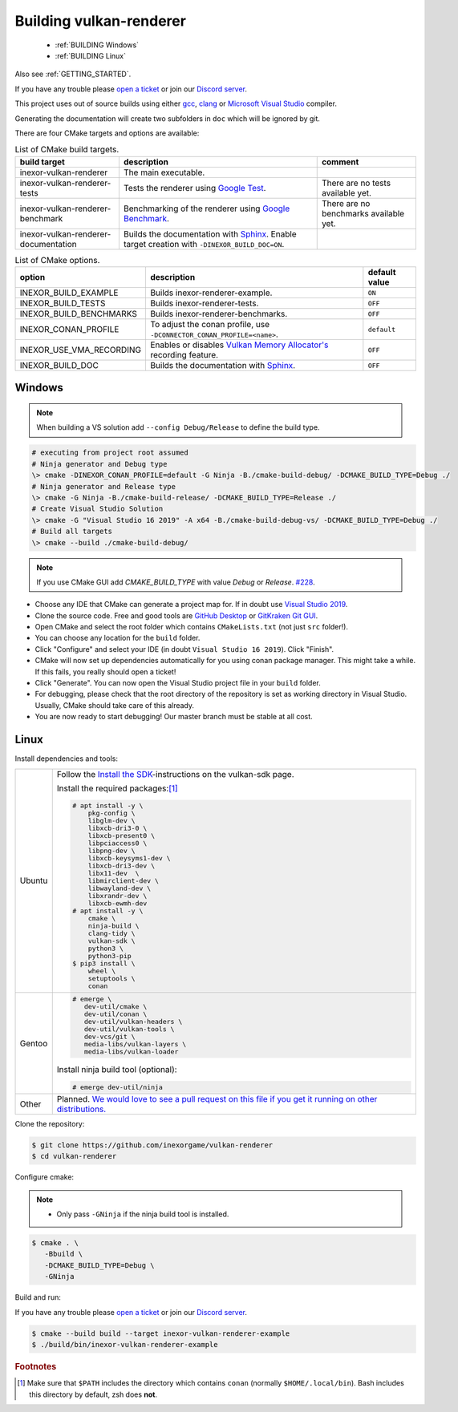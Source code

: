 .. _BUILDING:

Building vulkan-renderer
========================

 * :ref:`BUILDING Windows`
 * :ref:`BUILDING Linux`

Also see :ref:`GETTING_STARTED`.

If you have any trouble please `open a ticket <https://github.com/inexorgame/vulkan-renderer/issues>`__ or join our `Discord server <https://discord.com/invite/acUW8k7>`__.

This project uses out of source builds using either `gcc <https://gcc.gnu.org/>`__, `clang <https://clang.llvm.org/>`__ or `Microsoft Visual Studio <https://visualstudio.microsoft.com/en/downloads/>`__ compiler.

Generating the documentation will create two subfolders in ``doc`` which will be ignored by git.

There are four CMake targets and options are available:

.. list-table:: List of CMake build targets.
   :header-rows: 1

   * - build target
     - description
     - comment
   * - inexor-vulkan-renderer
     - The main executable.
     -
   * - inexor-vulkan-renderer-tests
     - Tests the renderer using `Google Test <https://github.com/google/googletest>`__.
     - There are no tests available yet.
   * - inexor-vulkan-renderer-benchmark
     - Benchmarking of the renderer using `Google Benchmark <https://github.com/google/benchmark>`__.
     - There are no benchmarks available yet.
   * - inexor-vulkan-renderer-documentation
     - Builds the documentation with `Sphinx <https://www.sphinx-doc.org/en/master/>`__. Enable target creation with ``-DINEXOR_BUILD_DOC=ON``.
     -

.. list-table:: List of CMake options.
   :header-rows: 1

   * - option
     - description
     - default value
   * - INEXOR_BUILD_EXAMPLE
     - Builds inexor-renderer-example.
     - ``ON``
   * - INEXOR_BUILD_TESTS
     - Builds inexor-renderer-tests.
     - ``OFF``
   * - INEXOR_BUILD_BENCHMARKS
     - Builds inexor-renderer-benchmarks.
     - ``OFF``
   * - INEXOR_CONAN_PROFILE
     - To adjust the conan profile, use ``-DCONNECTOR_CONAN_PROFILE=<name>``.
     - ``default``
   * - INEXOR_USE_VMA_RECORDING
     - Enables or disables `Vulkan Memory Allocator's <https://github.com/GPUOpen-LibrariesAndSDKs/VulkanMemoryAllocator>`__ recording feature.
     - ``OFF``
   * - INEXOR_BUILD_DOC
     - Builds the documentation with `Sphinx <https://www.sphinx-doc.org/en/master/>`__.
     - ``OFF``

.. _BUILDING windows:

Windows
^^^^^^^

.. note::
    When building a VS solution add ``--config Debug/Release`` to define the build type.

.. code-block:: doscon

    # executing from project root assumed
    # Ninja generator and Debug type
    \> cmake -DINEXOR_CONAN_PROFILE=default -G Ninja -B./cmake-build-debug/ -DCMAKE_BUILD_TYPE=Debug ./
    # Ninja generator and Release type
    \> cmake -G Ninja -B./cmake-build-release/ -DCMAKE_BUILD_TYPE=Release ./
    # Create Visual Studio Solution
    \> cmake -G "Visual Studio 16 2019" -A x64 -B./cmake-build-debug-vs/ -DCMAKE_BUILD_TYPE=Debug ./
    # Build all targets
    \> cmake --build ./cmake-build-debug/

.. note::
    If you use CMake GUI add `CMAKE_BUILD_TYPE` with value `Debug` or `Release`. `#228 <https://github.com/inexorgame/vulkan-renderer/issues/228>`__.

- Choose any IDE that CMake can generate a project map for. If in doubt use `Visual Studio 2019 <https://visualstudio.microsoft.com/>`__.
- Clone the source code. Free and good tools are `GitHub Desktop <https://desktop.github.com/>`__ or `GitKraken Git GUI <https://www.gitkraken.com/git-client>`__.
- Open CMake and select the root folder which contains ``CMakeLists.txt`` (not just ``src`` folder!).
- You can choose any location for the ``build`` folder.
- Click "Configure" and select your IDE (in doubt ``Visual Studio 16 2019``). Click "Finish".
- CMake will now set up dependencies automatically for you using conan package manager. This might take a while. If this fails, you really should open a ticket!
- Click "Generate". You can now open the Visual Studio project file in your ``build`` folder.
- For debugging, please check that the root directory of the repository is set as working directory in Visual Studio. Usually, CMake should take care of this already.
- You are now ready to start debugging! Our master branch must be stable at all cost.

.. _BUILDING linux:

Linux
^^^^^

Install dependencies and tools:

+--------+--------------------------------------+
| Ubuntu | Follow the                           |
|        | `Install the SDK`_-instructions on   |
|        | the vulkan-sdk page.                 |
|        |                                      |
|        | Install the required packages:[#f1]_ |
|        |                                      |
|        | .. code-block:: shell-session        |
|        |                                      |
|        |     # apt install -y \               |
|        |         pkg-config \                 |
|        |         libglm-dev \                 |
|        |         libxcb-dri3-0 \              |
|        |         libxcb-present0 \            |
|        |         libpciaccess0 \              |
|        |         libpng-dev \                 |
|        |         libxcb-keysyms1-dev \        |
|        |         libxcb-dri3-dev \            |
|        |         libx11-dev  \                |
|        |         libmirclient-dev \           |
|        |         libwayland-dev \             |
|        |         libxrandr-dev \              |
|        |         libxcb-ewmh-dev              |
|        |     # apt install -y \               |
|        |         cmake \                      |
|        |         ninja-build \                |
|        |         clang-tidy \                 |
|        |         vulkan-sdk \                 |
|        |         python3 \                    |
|        |         python3-pip                  |
|        |     $ pip3 install \                 |
|        |         wheel \                      |
|        |         setuptools \                 |
|        |         conan                        |
|        |                                      |
+--------+--------------------------------------+
| Gentoo | .. code-block:: shell-session        |
|        |                                      |
|        |     # emerge \                       |
|        |        dev-util/cmake \              |
|        |        dev-util/conan \              |
|        |        dev-util/vulkan-headers \     |
|        |        dev-util/vulkan-tools \       |
|        |        dev-vcs/git \                 |
|        |        media-libs/vulkan-layers \    |
|        |        media-libs/vulkan-loader      |
|        |                                      |
|        |                                      |
|        | Install ninja build tool (optional): |
|        |                                      |
|        |                                      |
|        | .. code-block:: shell-session        |
|        |                                      |
|        |     # emerge dev-util/ninja          |
+--------+--------------------------------------+
| Other  | Planned. `We would love to see a     |
|        | pull request on this file if you get |
|        | it running on other                  |
|        | distributions.`__                    |
+--------+--------------------------------------+

__ https://github.com/inexorgame/vulkan-renderer/blob/master/documentation/source/development/building.rst

.. _Install the SDK: https://vulkan.lunarg.com/doc/sdk/latest/linux/getting_started_ubuntu.html#user-content-install-the-sdk


Clone the repository:

.. code-block:: shell-session

    $ git clone https://github.com/inexorgame/vulkan-renderer
    $ cd vulkan-renderer

Configure cmake:

.. note::

    - Only pass ``-GNinja`` if the ninja build tool is installed.

.. code-block:: shell-session

    $ cmake . \
       -Bbuild \
       -DCMAKE_BUILD_TYPE=Debug \
       -GNinja

Build and run:

If you have any trouble please `open a ticket <https://github.com/inexorgame/vulkan-renderer/issues>`__ or join our `Discord server <https://discord.com/invite/acUW8k7>`__.

.. code-block:: shell-session

    $ cmake --build build --target inexor-vulkan-renderer-example
    $ ./build/bin/inexor-vulkan-renderer-example

.. rubric:: Footnotes

.. [#f1] Make sure that ``$PATH`` includes the directory which contains ``conan`` (normally ``$HOME/.local/bin``). Bash includes this directory by default, zsh does **not**.
